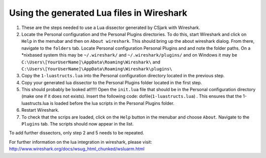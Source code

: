 Using the generated Lua files in Wireshark
==========================================

1. These are the steps needed to use a Lua dissector generated by CSjark with Wireshark.
2. Locate the Personal configuration and the Personal Plugins directories. To do this, start Wireshark and click on ``Help`` in the menubar and then on ``About wireshark``. This should bring up the about wireshark dialog. From there, navigate to the ``folders`` tab. Locate Personal configuration  Personal Plugins and and note the folder paths. On a \*nixbased system this may be  ``~/.wireshark/`` and  ``~/.wireshark/plugins/`` and on Windows it may be ``C:\Users\[YourUserName]\AppData\Roaming\Wireshark\`` and ``C:\Users\[YourUserName]\AppData\Roaming\Wireshark\plugins\``
3. Copy the ``1-luastructs.lua`` into the Personal configuration directory located in the previous step. 
4. Copy your generated lua dissector to the Personal Plugins folder located in the first step.
5. This should probably be looked at!!!!! Open the ``init.lua`` file that should be in the Personal configuration directory (make one if it does not exists). Insert the following code: dofile(``1-luastructs.lua``) . This ensures that the 1-luastructs.lua is loaded before the lua scripts in the Personal Plugins folder.
6. Restart Wireshark.
#. To check that the scrips are loaded, click on the ``Help`` button in the menubar and choose ``About``. Navigate to the ``Plugins`` tab. The scripts should now appear in the list.



To add further dissectors, only step 2 and 5 needs to be repeated.

For further information on the lua integration in wireshark, please visit:
http://www.wireshark.org/docs/wsug_html_chunked/wsluarm.html